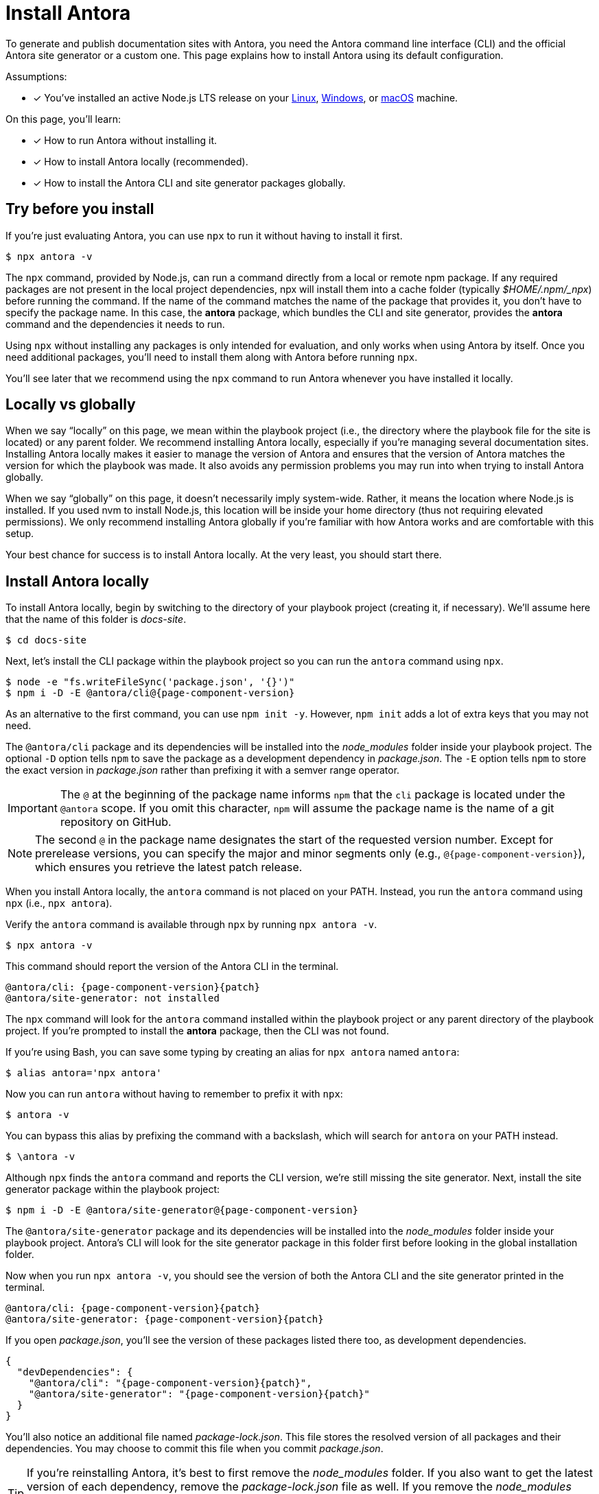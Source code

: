= Install Antora

To generate and publish documentation sites with Antora, you need the Antora command line interface (CLI) and the official Antora site generator or a custom one.
This page explains how to install Antora using its default configuration.

Assumptions:

* [x] You've installed an active Node.js LTS release on your xref:linux-requirements.adoc#node[Linux], xref:windows-requirements.adoc#node[Windows], or xref:macos-requirements.adoc#node[macOS] machine.

On this page, you'll learn:

* [x] How to run Antora without installing it.
* [x] How to install Antora locally (recommended).
* [x] How to install the Antora CLI and site generator packages globally.

== Try before you install

If you're just evaluating Antora, you can use `npx` to run it without having to install it first.

 $ npx antora -v

The `npx` command, provided by Node.js, can run a command directly from a local or remote npm package.
If any required packages are not present in the local project dependencies, npx will install them into a cache folder (typically [.path]_$HOME/.npm/_npx_) before running the command.
If the name of the command matches the name of the package that provides it, you don't have to specify the package name.
In this case, the *antora* package, which bundles the CLI and site generator, provides the *antora* command and the dependencies it needs to run.

Using `npx` without installing any packages is only intended for evaluation, and only works when using Antora by itself.
Once you need additional packages, you'll need to install them along with Antora before running `npx`.

You'll see later that we recommend using the `npx` command to run Antora whenever you have installed it locally.

== Locally vs globally

When we say "`locally`" on this page, we mean within the playbook project (i.e., the directory where the playbook file for the site is located) or any parent folder.
We recommend installing Antora locally, especially if you're managing several documentation sites.
Installing Antora locally makes it easier to manage the version of Antora and ensures that the version of Antora matches the version for which the playbook was made.
It also avoids any permission problems you may run into when trying to install Antora globally.

When we say "`globally`" on this page, it doesn't necessarily imply system-wide.
Rather, it means the location where Node.js is installed.
If you used nvm to install Node.js, this location will be inside your home directory (thus not requiring elevated permissions).
We only recommend installing Antora globally if you're familiar with how Antora works and are comfortable with this setup.

Your best chance for success is to install Antora locally.
At the very least, you should start there.

[#install-dir]
== Install Antora locally

To install Antora locally, begin by switching to the directory of your playbook project (creating it, if necessary).
We'll assume here that the name of this folder is [.path]_docs-site_.

 $ cd docs-site

Next, let's install the CLI package within the playbook project so you can run the `antora` command using `npx`.

[subs=+attributes]
 $ node -e "fs.writeFileSync('package.json', '{}')"
 $ npm i -D -E @antora/cli@{page-component-version}

As an alternative to the first command, you can use `npm init -y`.
However, `npm init` adds a lot of extra keys that you may not need.

The `@antora/cli` package and its dependencies will be installed into the [.path]_node_modules_ folder inside your playbook project.
The optional `-D` option tells `npm` to save the package as a development dependency in [.path]_package.json_.
The `-E` option tells `npm` to store the exact version in [.path]_package.json_ rather than prefixing it with a semver range operator.

IMPORTANT: The `@` at the beginning of the package name informs `npm` that the `cli` package is located under the `@antora` scope.
If you omit this character, `npm` will assume the package name is the name of a git repository on GitHub.

NOTE: The second `@` in the package name designates the start of the requested version number.
Except for prerelease versions, you can specify the major and minor segments only (e.g., `@{page-component-version}`), which ensures you retrieve the latest patch release.

When you install Antora locally, the `antora` command is not placed on your PATH.
Instead, you run the `antora` command using `npx` (i.e., `npx antora`).

Verify the `antora` command is available through `npx` by running `npx antora -v`.

 $ npx antora -v

This command should report the version of the Antora CLI in the terminal.

[subs=attributes+]
 @antora/cli: {page-component-version}{patch}
 @antora/site-generator: not installed

The `npx` command will look for the `antora` command installed within the playbook project or any parent directory of the playbook project.
If you're prompted to install the *antora* package, then the CLI was not found.

If you're using Bash, you can save some typing by creating an alias for `npx antora` named `antora`:

 $ alias antora='npx antora'

Now you can run `antora` without having to remember to prefix it with `npx`:

 $ antora -v

You can bypass this alias by prefixing the command with a backslash, which will search for `antora` on your PATH instead.

 $ \antora -v

Although `npx` finds the `antora` command and reports the CLI version, we're still missing the site generator.
Next, install the site generator package within the playbook project:

[subs=+attributes]
 $ npm i -D -E @antora/site-generator@{page-component-version}

The `@antora/site-generator` package and its dependencies will be installed into the [.path]_node_modules_ folder inside your playbook project.
Antora's CLI will look for the site generator package in this folder first before looking in the global installation folder.

Now when you run `npx antora -v`, you should see the version of both the Antora CLI and the site generator printed in the terminal.

[subs=attributes+]
 @antora/cli: {page-component-version}{patch}
 @antora/site-generator: {page-component-version}{patch}

If you open [.path]_package.json_, you'll see the version of these packages listed there too, as development dependencies.

[,json,subs=+attributes]
----
{
  "devDependencies": {
    "@antora/cli": "{page-component-version}{patch}",
    "@antora/site-generator": "{page-component-version}{patch}"
  }
}
----

You'll also notice an additional file named [.path]_package-lock.json_.
This file stores the resolved version of all packages and their dependencies.
You may choose to commit this file when you commit [.path]_package.json_.

TIP: If you're reinstalling Antora, it's best to first remove the [.path]_node_modules_ folder.
If you also want to get the latest version of each dependency, remove the [.path]_package-lock.json_ file as well.
If you remove the [.path]_node_modules_ folder, be sure to install the CLI package again.
Another option is to use `npm ci`, which will automatically remove [.path]_node_modules_ when reinstalling.

If the `antora` command reports the version of both the CLI and the site generator, and those versions match, that confirms you have installed Antora correctly.

== Install Antora globally

You have the option of installing Antora globally so that the `antora` command is available on your PATH.
To install Antora globally, pass the `-g` option to `npm i`.

[subs=attributes+]
 $ npm i -g antora@{page-component-version}

Verify the `antora` command is available on your PATH by running:

 $ antora -v

If installation was successful, the command should report the version of the Antora CLI and site generator.

[subs=attributes+]
 $ antora -v
 @antora/cli: {page-component-version}{patch}
 @antora/site-generator: {page-component-version}{patch}

The benefit of installing Antora globally is that it is always available in your terminal, no matter what directory you are in.
While this may seem convenient at first, there are problems with this strategy.
The version of Antora you have installed may not match the version of Antora for which the documentation site was made.
And there's no way for Antora or the documentation site to verify these are the same.
So you may end up running into esoteric problems and find yourself struggling to get them in sync.
Installing Antora locally and running it using `npx` will give you the best chance for success and compatibility.

CAUTION: If you're using a system-wide Node.js installation managed by your operating system's package manager, you may run into permission problems when installing packages globally.
In that case, you'll need to <<install-dir,install Antora directly in your project repository>>.

== Uninstall a global Antora installation

To uninstall a global installation of Antora, use the `npm rm` command:

 $ npm rm antora @antora/cli @antora/site-generator

Verify the `antora` command is no longer available on your PATH by running:

 $ antora -v

If the removal was successful, the command should report information similar to the following output snippets in your terminal:

[subs=attributes+]
....
bash: antora: command not found...

Need to install the following packages:
 antora@{page-component-version}{patch}
....

== Learn more

After Antora is installed, you're ready to:

* Set up your own xref:playbook:index.adoc[playbook] or use the Demo playbook.
* Organize your xref:ROOT:organize-content-files.adoc[content source files and repositories] or use Antora's Demo content repositories.
* xref:ROOT:run-antora.adoc[Run Antora] and generate a documentation site.
